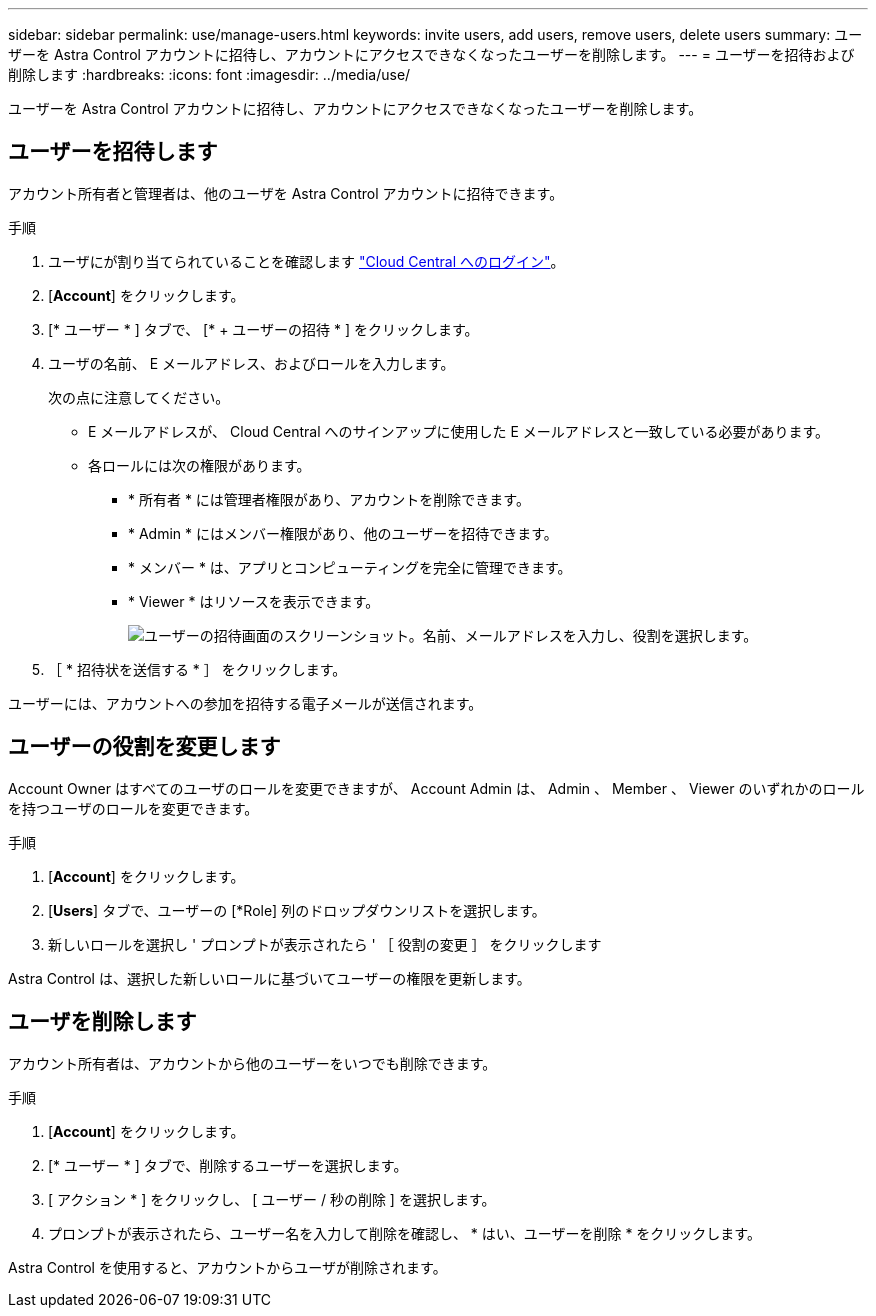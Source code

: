 ---
sidebar: sidebar 
permalink: use/manage-users.html 
keywords: invite users, add users, remove users, delete users 
summary: ユーザーを Astra Control アカウントに招待し、アカウントにアクセスできなくなったユーザーを削除します。 
---
= ユーザーを招待および削除します
:hardbreaks:
:icons: font
:imagesdir: ../media/use/


ユーザーを Astra Control アカウントに招待し、アカウントにアクセスできなくなったユーザーを削除します。



== ユーザーを招待します

アカウント所有者と管理者は、他のユーザを Astra Control アカウントに招待できます。

.手順
. ユーザにが割り当てられていることを確認します link:../get-started/register.html["Cloud Central へのログイン"]。
. [*Account*] をクリックします。
. [* ユーザー * ] タブで、 [* + ユーザーの招待 * ] をクリックします。
. ユーザの名前、 E メールアドレス、およびロールを入力します。
+
次の点に注意してください。

+
** E メールアドレスが、 Cloud Central へのサインアップに使用した E メールアドレスと一致している必要があります。
** 各ロールには次の権限があります。
+
*** * 所有者 * には管理者権限があり、アカウントを削除できます。
*** * Admin * にはメンバー権限があり、他のユーザーを招待できます。
*** * メンバー * は、アプリとコンピューティングを完全に管理できます。
*** * Viewer * はリソースを表示できます。
+
image:screenshot-invite-users.gif["ユーザーの招待画面のスクリーンショット。名前、メールアドレスを入力し、役割を選択します。"]





. ［ * 招待状を送信する * ］ をクリックします。


ユーザーには、アカウントへの参加を招待する電子メールが送信されます。



== ユーザーの役割を変更します

Account Owner はすべてのユーザのロールを変更できますが、 Account Admin は、 Admin 、 Member 、 Viewer のいずれかのロールを持つユーザのロールを変更できます。

.手順
. [*Account*] をクリックします。
. [*Users*] タブで、ユーザーの [*Role] 列のドロップダウンリストを選択します。
. 新しいロールを選択し ' プロンプトが表示されたら ' ［ 役割の変更 ］ をクリックします


Astra Control は、選択した新しいロールに基づいてユーザーの権限を更新します。



== ユーザを削除します

アカウント所有者は、アカウントから他のユーザーをいつでも削除できます。

.手順
. [*Account*] をクリックします。
. [* ユーザー * ] タブで、削除するユーザーを選択します。
. [ アクション * ] をクリックし、 [ ユーザー / 秒の削除 ] を選択します。
. プロンプトが表示されたら、ユーザー名を入力して削除を確認し、 * はい、ユーザーを削除 * をクリックします。


Astra Control を使用すると、アカウントからユーザが削除されます。
